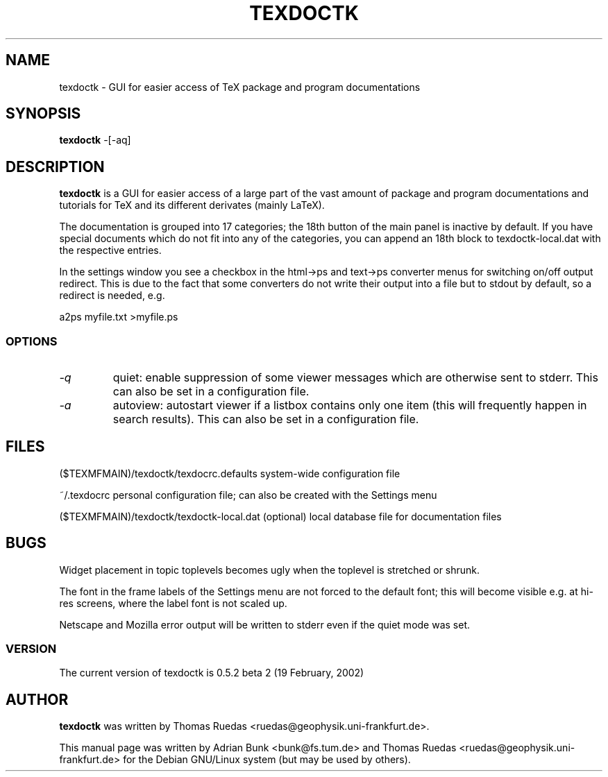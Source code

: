 .TH TEXDOCTK 1
.SH NAME
texdoctk \- GUI for easier access of TeX package and program documentations
.SH SYNOPSIS
.B texdoctk
-[\-aq]
.SH "DESCRIPTION"
.B texdoctk
is a GUI for easier access of a large part of the vast amount
of package and program documentations and tutorials for TeX and its
different derivates (mainly LaTeX).
.PP
The documentation is grouped into 17 categories; the 18th button of the main
panel is inactive by default. If you have special documents which do not fit
into any of the categories, you can append an 18th block to texdoctk-local.dat
with the respective entries.
.PP
In the settings window you see a checkbox in the html->ps and text->ps
converter menus for switching on/off output redirect. This is due to the fact
that some converters do not write their output into a file but to stdout by
default, so a redirect is needed, e.g.
.PP
a2ps myfile.txt >myfile.ps
.SS "OPTIONS"
.TP
.I "\-q"
quiet: enable suppression of some viewer messages which are otherwise sent
to stderr. This can also be set in a configuration file.
.TP
.I "\-a"
autoview: autostart viewer if a listbox contains only one item (this will
frequently happen in search results). This can also be set in a configuration
file.
.SH "FILES"
.PP
.Vb 1
\& ($TEXMFMAIN)/texdoctk/texdocrc.defaults    
system-wide configuration file
.Ve
.PP
.Vb 1
\& ~/.texdocrc                                
personal configuration file; can also be created with the Settings menu
.Ve
.PP
.Vb 1
\& ($TEXMFMAIN)/texdoctk/texdoctk-local.dat
(optional) local database file for documentation files
.Ve
.SH BUGS
Widget placement in topic toplevels becomes ugly when the toplevel is stretched
or shrunk.
.PP
The font in the frame labels of the Settings menu are not forced to the default
font; this will become visible e.g. at hi-res screens, where the label font is
not scaled up.
.PP
Netscape and Mozilla error output will be written to stderr even if the quiet mode was set.
.SS "VERSION"
The current version of texdoctk is 0.5.2 beta 2 (19 February, 2002)
.SH AUTHOR
.B texdoctk
was written by 
Thomas Ruedas <ruedas@geophysik.uni-frankfurt.de>.
.PP
This manual page was written by Adrian Bunk <bunk@fs.tum.de> and
Thomas Ruedas <ruedas@geophysik.uni-frankfurt.de> for the Debian GNU/Linux
system (but may be used by others).
